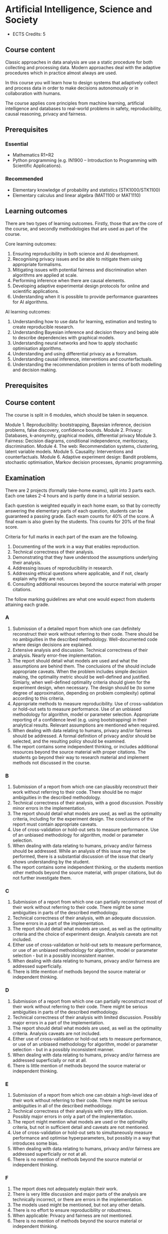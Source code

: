 #+LaTeX_HEADER: \newcommand \E {\mathop{\mbox{\ensuremath{\mathbb{E}}}}\nolimits}
#+LaTeX_HEADER: \renewcommand \Pr {\mathop{\mbox{\ensuremath{\mathbb{P}}}}\nolimits}
#+LaTeX_HEADER: \newcommand \defn {\mathrel{\triangleq}}
#+LaTeX_HEADER: \newcommand \Reals {\mathbb{R}}

* Artificial Intelligence, Science and Society


- ECTS Credits: 5


** Course content

Classic approaches in data analysis are use a static procedure for both collecting and processing data. Modern approaches deal with the adaptive procedures which in practice almost always are used.

In this course you will learn how to design systems that adaptively collect and process data in order to make decisions autonomously or in collaboration with humans.

The course applies core principles from machine learning, artificial intelligence and databases to real-world problems in safety,
 reproducibility, causal reasoning, privacy and fairness.

** Prerequisites

*** Essential
- Mathematics R1+R2
- Python programming (e.g. IN1900 – Introduction to Programming with Scientific Applications).

*** Recommended
- Elementary knowledge of probability and statistics (STK1000/STK1100)
- Elementary calculus and linear algebra (MAT1100 or MAT1110)

** Learning outcomes

There are two types of learning outcomes. Firstly, those that are the core of the course, and secondly methodologies that are used as part of the course.

Core learning outcomes:

1. Ensuring reproducibility in both science and AI development.
2. Recognising privacy issues and be able to mitigate them using appropriate formalisms.
3. Mitigating issues with potential fairness and discrimination when algorithms are applied at scale.
4. Performing inference when there are causal elements.
5. Developing adaptive experimental design protocols for online and scientific applications.
6. Understanding when it is possible to provide performance guarantees for AI algorithms.

AI learning outcomes:

1. Understanding how to use data for learning, estimation and testing to create reproducible research.
2. Understanding Bayesian inference and decision theory and being able to describe dependencies with graphical models.
3. Understanding neural networks and how to apply stochastic optimisation algorithms.
4. Understanding and using differential privacy as a formalism.
5. Understanding causal inference, interventions and counterfactuals.
6. Understanding the recommendation problem in terms of both modelling and decision making.

** Prerequisites


** Course content

The course is split in 6 modules, which should be taken in sequence.

Module 1. Reproducibility: bootstrapping, Bayesian inference, decision problems, false discovery, confidence bounds.
Module 2. Privacy: Databases, k-anonymity, graphical models, differential privacy
Module 3. Fairness: Decision diagrams, conditional independence, meritocracy, discrimination.
Module 4. The web: Recommendation systems, clustering, latent variable models.
Module 5. Causality: Interventions and counterfactuals.
Module 6. Adaptive experiment design: Bandit problems, stochastic optimisation, Markov decision processes, dynamic programming.

** Examination

There are 2 projects (formally take-home exams), split into 3 parts
each. Each one takes 2-4 hours and is partly done in a tutorial
session.

Each question is weighted equally in each home exam, so that by
correctly answering the elementary parts of each question, students
can be guaranteed a passing grade. Each exam counts for 40% of the
score. A final exam is also given by the students. This counts for
20% of the final score.

Criteria for full marks in each part of the exam are the following. 

1. Documenting of the work in a way that enables reproduction.
2. Technical correctness of their analysis.
3. Demonstrating that they have understood the assumptions underlying their analysis.
4. Addressing issues of reproducibility in research.
5. Addressing ethical questions where applicable, and if not, clearly explain why they are not.
6. Consulting additional resources beyond the source material with proper citations.

The follow marking guidelines are what one would expect from students attaining each grade. 


*** A 


1. Submission of a detailed report from which one can definitely reconstruct their work without referring to their code. There should be no ambiguities in the described methodology. Well-documented code where design decisions are explained. 
2. Extensive analysis and discussion. Technical correctness of their analysis. Nearly error-free implementation.
3. The report should detail what models are used and what the assumptions are behind them. The conclusions of the should include appropriate caveats.  When the problem includes simple decision making, the optimality metric should be well-defined and justified. Simiarly, when well-defined optimality criteria should given for the experiment design, when necessary. The design should be (to some degree of approximation, depending on problem complexity) optimal according to this criteria.
4. Appropriate methods to measure reproducibility. Use of cross-validation or hold-out sets to measure performance. Use of an unbiased methodology for algorithm, model or parameter selection. Appropriate reporting of a confidence level (e.g. using bootstrapping) in their analytical results. Relevant assumptions are mentioned when required.
5. When dealing with data relating to humans, privacy and/or fairness should be addressed. A formal definition of privacy and/or should be selected, and the resulting policy should be examined.
6. The report contains some independent thinking, or includes additional resources beyond the source material with proper citations. The students go beyond their way to research material and implement methods not discussed in the course.

*** B

1. Submission of a report from which one can plausibly reconstruct their work without referring to their code. There should be no major ambiguities in the described methodology. 
2. Technical correctness of their analysis, with a good discussion. Possibly minor errors in the implementation.
3. The report should detail what models are used, as well as the optimality criteria, including for the experiment design. The conclusions of the report must contain appropriate caveats. 
4. Use of cross-validation or hold-out sets to measure performance. Use of an unbiased methodology for algorithm, model or parameter selection. 
5. When dealing with data relating to humans, privacy and/or fairness should be addressed. While an analysis of this issue may not be performed, there is a substantial discussion of the issue that clearly shows understanding by the student.
6. The report contains some independent thinking, or the students mention other methods beyond the source material, with proper citations, but do not further investigate them.
   
*** C

1. Submission of a report from which one can partially reconstruct most of their work without referring to their code. There might be some ambiguities in parts of the described methodology. 
2. Technical correctness of their analysis, with an adequate discussion. Some errors in a part of the implementation.
3. The report should detail what models are used, as well as the optimality criteria and the choice of experiment design. Analysis caveats are not included.
4. Either use of cross-validation or hold-out sets to measure performance, or use of an unbiased methodology for algorithm, model or parameter selection - but in a possibly inconsistent manner.
5. When dealing with data relating to humans, privacy and/or fairness are addressed superficially.
6. There is little mention of methods beyond the source material or independent thinking.

*** D

1. Submission of a report from which one can partially reconstruct most of their work without referring to their code. There might be serious ambiguities in parts of the described methodology. 
2. Technical correctness of their analysis with limited discussion. Possibly major errors in a part of the implementation.
3. The report should detail what models are used, as well as the optimality criteria. Analysis caveats are not included.
4. Either use of cross-validation or hold-out sets to measure performance, or use of an unbiased methodology for algorithm, model or parameter selection - but in a possibly inconsistent manner.
5. When dealing with data relating to humans, privacy and/or fairness are addressed superficially or not at all.
6. There is little mention of methods beyond the source material or independent thinking.

*** E
1. Submission of a report from which one can obtain a high-level idea of their work without referring to their code. There might be serious ambiguities in all of the described methodology. 
2. Technical correctness of their analysis with very little discussion. Possibly major errors in only a part of the implementation.
3. The report might mention what models are used or the optimality criteria, but not in sufficient detail and caveats are not mentioned.
4. Use of cross-validation or hold-out sets to simultaneously measure performance and optimise hyperparameters, but possibly in a way that introduces some bias.
5. When dealing with data relating to humans, privacy and/or fairness are addressed superficially or not at all.
6. There is no mention of methods beyond the source material or independent thinking.

*** F 

1. The report does not adequately explain their work.
2. There is very little discussion and major parts of the analysis are technically incorrect, or there are errors in the implementation.
3. The models used might be mentioned, but not any other details.
4. There is no effort to ensure reproducibility or robustness.
5. When applicable: Privacy and fairness are not mentioned.
6. There is no mention of methods beyond the source material or independent thinking.

** Motivation

Algorithms from Artificial Intelligence are becoming ever more complicated and are used in manifold ways in today's society: from prosaic applications like web advertising to scientific research. Their indiscriminate use creates many externalities that can be, however, precisely quantified and mitigated against.

The purpose of this course is to familiarise students with societal and scientific effects due to the use of artificial intelligence at scale. It will equip  students with all the requisite knowledge to apply state-of-the-art machine learning tools to a problem, while recognising potential pit-falls. The focus of the course is not on explaining a large set of models. It uses three basic types of models for illustration: k nearest-neighbour, neural networks and probabilistic graphical models, with an emphasis on the latter for interpretability and the first for lab work. It is instead on the issues of reproducibility, data colletion and experiment design, privacy, fairness and safety when applying machine learning algorithms. For that reason, we will cover technical topics not typically covered in an AI course: false discovery rates, differential privacy, fairness, causality and risk. Some familiarity with machine learning concepts and artificial intelligence is expected, but not necessary.
 
* External resources:

- [[https://programming-dp.com/][Programming differential privacy]] - A book about DP, for programmers. Near and Abuah, 2021.
- [[https://github.com/IBM/differential-privacy-library][IBM's DP library]] - Very much like sklearn
- [[https://github.com/tensorflow/privacy][Tensorflow privacy]] - Tensorflow with DP!
- [[opendp.org][opendp.org]] - more resources and low-level code
  
* Schedule
** 2024

|--------+----------------------------------------------------------------|
| 20 Sep | L1. Reproducibility, kNN                                       |
| 27 Sep | L1. Python, scikitlearn, classification, holdouts, overfitting |
| 4 Oct  | L2. Scikitlearn: Bootstrapping, XV, project introduction       |
|--------+----------------------------------------------------------------|
| 11 Oct | L2. Classification, Decision Problems                          |
| 18 Oct | L3. Decisions, inference, optimisation.                        |
| 25 Oct |                                                                |
|--------+----------------------------------------------------------------|
| 9 Sep  | L4. Bayesian inference tutorial                                |
| 10 Sep | A4. Project Lab                                                |
|--------+----------------------------------------------------------------|
| 16 Sep | L5. Databases, anonymity, privacy                              |
| 17 Sep | A5. DB tutorial/distributed computing                          |
| 23 Sep | L6. Differential privacy                                       |
| 24 Sep | A6. Project DP tutorial: Laplace mechanism                     |
| 25 Sep | Project 1 *Deadline 1*                                         |
|--------+----------------------------------------------------------------|
| 30 Sep | L7. Fairness and graphical models                              |
| 1 Oct  | A7. Production ML: SageMaker/Pipelines                         |
| 7 Oct  | L8. Estimating conditional independence                        |
| 8 Oct  | A8. Project: fairness                                          |
| 9 Oct  | Project 1 *Deadline 2*                                         |
|--------+----------------------------------------------------------------|
| 14 Oct | L9. Recommendation systems [can be skipped?]                   |
| 15 Oct | A9. Restful APIs                                               |
| 21 Oct | L10. Latent variables and importance sampling                  |
| 22 Oct | A10. An example latent variable model?                         |
| 23 Oct | Project 1 *Final Deadline*                                     |
|--------+----------------------------------------------------------------|
| 28 Oct | L11. Causality                                                 |
| 29 Oct | A11. Causality lab                                             |
| 4 Nov  | L12. Interventions and Counterfactuals                         |
| 5 Nov  | A12. Interventions lab                                         |
| 6 Nov  | Project 2 *Deadline 1*                                         |
|--------+----------------------------------------------------------------|
| 11 Nov | L13. Bandit problems                                           |
| 12 Nov | A13. Bandit optimisationm lab                                  |
| 18 Nov | L14. Experiment design                                         |
| 19 Nov | A14. Experiment design lab                                     |
| 20 Nov | Project 2 *Deadline 2*                                         |
|--------+----------------------------------------------------------------|
| 23 Nov | *Exam*                                                         |
|--------+----------------------------------------------------------------|
| 6 Dec  | Project 2 *Final Deadline*                                     |
|--------+----------------------------------------------------------------|


** 2023
   |-------+-----------------------+---------------------+----------------------------|
   |  Date | Lecture               | Exercise            | Extra Reading              |
   |-------+-----------------------+---------------------+----------------------------|
   |  22.9 | Algorithms            | k-anonymity         | Netflix paper              |
   |       | Privacy               |                     |                            |
   |       | Fairness              |                     |                            |
   |       | Reproducibility       |                     |                            |
   |-------+-----------------------+---------------------+----------------------------|
   | 29.09 | Differential privacy  | Randomized response | Randomized-Response        |
   |       | Randomized response   |                     |                            |
   |       | Neighbourhoods        |                     |                            |
   |-------+-----------------------+---------------------+----------------------------|
   |  6.10 | Laplace Mechanism     | Project Proposal    | Staircase mechanism        |
   |       | Exponential Mechanism |                     |                            |
   |       |                       |                     |                            |
   |-------+-----------------------+---------------------+----------------------------|
   | 13.10 | Exponential Mechanism |                     | Renyi DP                   |
   |       | Approximate DP        |                     |                            |
   |       | Gaussian Mechanism    |                     |                            |
   |-------+-----------------------+---------------------+----------------------------|
   | 20.10 | Privacy Amplification |                     | Shuffle privacy            |
   |       |                       |                     | Federated learning         |
   |-------+-----------------------+---------------------+----------------------------|
   | 03.11 | Group fairness        |                     | Kleinberg paper            |
   |       | Equalised odds        |                     |                            |
   |-------+-----------------------+---------------------+----------------------------|
   | 10.11 | Balance               | Project Report      |                            |
   |       | Calibration           |                     |                            |
   |-------+-----------------------+---------------------+----------------------------|
   | 17.11 | Meritocracy           |                     | top-k                      |
   |       |                       |                     |                            |
   |-------+-----------------------+---------------------+----------------------------|
   | 24.11 | Smoothness            |                     | Fairness through Awareness |
   |-------+-----------------------+---------------------+----------------------------|
   | 01.12 | Reproducibility       | 5. Repro            | GWA                        |
   |       | Train/Test            |                     |                            |
   |-------+-----------------------+---------------------+----------------------------|
   | 08.12 | Application           |                     |                            |
   |-------+-----------------------+---------------------+----------------------------|
   | 15.12 | Project presentations |                     |                            |
   |-------+-----------------------+---------------------+----------------------------|
   | 22.12 |                       |                     |                            |
   |-------+-----------------------+---------------------+----------------------------|

** 2022

   |-------+-----------------------+-------------+-----------------------------------|
   |  Date | Lecture               | Exercise    | Paper                             |
   |-------+-----------------------+-------------+-----------------------------------|
   |  27.9 | Algorithms            | Math Test   | The randomised response mechanism |
   |       | Privacy               |             |                                   |
   |       | Fairness              |             |                                   |
   |       | Reproducibility       |             |                                   |
   |-------+-----------------------+-------------+-----------------------------------|
   | 04.10 | Privacy and anonymity |             | Netflix paper                     |
   |       | k-anonymity           | k-anonymity |                                   |
   |       |                       |             |                                   |
   |-------+-----------------------+-------------+-----------------------------------|
   | 11.10 | Differential Privacy  | Project1    | Staircase mechanism               |
   |       | Randomised response   |             |                                   |
   |       | Laplace Mechanism     |             |                                   |
   |-------+-----------------------+-------------+-----------------------------------|
   | 18.10 | Approximate DP        |             | Renyi DP                          |
   |       | Gaussian Mechanism    |             |                                   |
   |-------+-----------------------+-------------+-----------------------------------|
   | 25.10 | Exponential mechanism |             | Shuffle privacy                   |
   |       | Privacy amplification |             | Federated learning                |
   |-------+-----------------------+-------------+-----------------------------------|
   | 01.11 | Group fairness        |             | Kleinberg paper                   |
   |       | Equalised odds        |             |                                   |
   |-------+-----------------------+-------------+-----------------------------------|
   | 08.11 | Balance               | Project2    |                                   |
   |       | Calibration           |             |                                   |
   |-------+-----------------------+-------------+-----------------------------------|
   | 15.11 | Meritocracy           |             | top-k                             |
   |       |                       |             |                                   |
   |-------+-----------------------+-------------+-----------------------------------|
   | 22.11 | Smoothness            |             | Fairness through Awareness        |
   |-------+-----------------------+-------------+-----------------------------------|
   | 29.11 | Reproducibility       | 5. Repro    | GWA                               |
   |       | Train/Test            |             |                                   |
   |-------+-----------------------+-------------+-----------------------------------|
   | 06.12 | GWAS                  |             |                                   |
   |-------+-----------------------+-------------+-----------------------------------|
   | 13.12 | Project presentations | ProjectP    |                                   |
   |-------+-----------------------+-------------+-----------------------------------|
   | 20.12 |                       | Project3    |                                   |
   |-------+-----------------------+-------------+-----------------------------------|

*** Papers
1. [[https://www.jstor.org/stable/2283137][Randomised Response]]: A Survey Technique for Eliminating Evasive Answer Bias, Warner, 1965.
2. [[https://papers.ssrn.com/sol3/papers.cfm?abstract_id=1450006][Broken Promises of Privacy: Responding to the Surprising Failure of Anonymization]], Ohm, 2009.
3. [[https://www.cs.utexas.edu/~shmat/shmat_oak08netflix.pdf][Robust De-anonymization of Large Sparse Datasets.]] Narayanan and Shmatikov.
4. [[https://link.springer.com/content/pdf/10.1007/11681878_14.pdf][Calibrating noise to sensitivity in private data analysis]]. Dwork et al. 2006. (Approximate DP: See also https://github.com/frankmcsherry/blog/blob/master/posts/2017-02-08.md )
5. [[https://www.iacr.org/cryptodb/data/paper.php?pubkey=2319][Our Data, Ourselves: Privacy Via Distributed Noise Generation]], Dwork et al. 2006.
5. [[https://pramodv.ece.illinois.edu/pubs/GKOV.pdf][The staircase mechanism in differential privacy]].  Geng et al. 2015.
6. [[https://arxiv.org/abs/1702.07476][Renyi Differential Privacy]], Mironov, 2017.
7. [[https://eprint.iacr.org/2019/245.pdf][Distributed Differential Privacy via Shuffling]]. Cheu et al, 2019.
8. [[https://publications.ics.forth.gr/_publications/SECRYPT_2022_59_CR.pdf][Federated Naive Bayes under Differential Privacy.]] Marchioro et al.
9. [[https://papers.ssrn.com/sol3/papers.cfm?abstract_id=2477899][Big Data's Disparate Impact]]. Barocas and Selbst, 2016.
10. [[https://www.andrew.cmu.edu/user/achoulde/files/disparate_impact.pdf][Fair prediction with disparate impact: A study of bias in recidivism prediction instruments]], Chouldechova, 2017.
11. [[https://arxiv.org/pdf/1609.05807][Inherent Trade-Offs in the Fair Determination of Risk Scores]], Kleinberg et al. 2016.
12. [[http://proceedings.mlr.press/v70/kearns17a/kearns17a.pdf][Meritocratic Fairness for Cross-Population Selection]], Kearns et al. 2017.
13. [[https://arxiv.org/pdf/1104.3913.pdf][Fairness through awareness]], Dwork et al. 2011.
14. [[https://journals.plos.org/plosgenetics/article/file?id=10.1371/journal.pgen.1000167&type=printable][Resolving Individuals Contributing Trace Amounts of DNA to Highly Complex Mixtures Using High-Density SNP Genotyping Microarrays]], Homer et al. 2008.
15. [[https://journals.plos.org/plosgenetics/article/file?id=10.1371/journal.pgen.1000668&type=printable][Needles in the Haystack: Identifying Individuals Present in Pooled Genomic Data]], Braun et al. 2009.
16. [[https://www.ncbi.nlm.nih.gov/pmc/articles/PMC4623434/pdf/nihms640674.pdf][Privacy Preserving GWAS Data Sharing]]. Uhlerop et al. 2013.
17. [[https://arxiv.org/pdf/1909.03577.pdf][A New Analysis of Differential Privacy’s Generalization Guarantees]], Jung et al. 2019.

** 2021

|-------+----------------------------------------+-------+---------------------------------------|
|       | Theory                                 |       | Practice                              |
|-------+----------------------------------------+-------+---------------------------------------|
|  24.8 | Decision problems                      |  25.8 | [[file:src/decision-problems/expected-utility.py][Expected utility]]                      |
|       | Probability and Utility                |       | Conditional probability               |
|       | Decision problems in ML                |       |                                       |
|-------+----------------------------------------+-------+---------------------------------------|
|  27.8 | Assignment 1                           |       | DEADLINE                              |
|-------+----------------------------------------+-------+---------------------------------------|
|  31.8 | Infinite Decision Spaces               |   1.9 | [[file:src/experiment-design/Pipeline.ipynb][Experiment pipeline]]                   |
|       | Stochastic Gradient                    |       | Basic experiment design               |
|       | Tensor Flow Keras                      |       |                                       |
|-------+----------------------------------------+-------+---------------------------------------|
|   7.9 | Conditional Probability                |   8.9 | [[file:src/bayesian-inference/n_meteorologists.py][n-Meteorologists]]                      |
|       | Conjugate priors                       |       | Beta/Bernoulli                        |
|-------+----------------------------------------+-------+---------------------------------------|
|  10.9 | Assignment 2                           |       | DEADLINE                              |
|-------+----------------------------------------+-------+---------------------------------------|
|  14.9 | Bayes-optimal decisions                |  15.9 | Beta/Bernoulli for hypothesis testing |
|       | Hypothesis testing                     |       | Hierarchical models                   |
|       |                                        |       | [Project introduction]                |
|-------+----------------------------------------+-------+---------------------------------------|
|  21.9 | Non-Conjugate Priors                   |       | TFP Graphical Models                  |
|-------+----------------------------------------+-------+---------------------------------------|
|  28.9 | Privacy and anonymity                  |  29.9 | SQL, DB tutorial                      |
|-------+----------------------------------------+-------+---------------------------------------|
|  30.9 | Project 1                              |       | PRELIMINARY REPORT                    |
|-------+----------------------------------------+-------+---------------------------------------|
|  5.09 | Lab: Randomised Response               |  6.09 | Laplace and Exponential Mechanisms    |
|       |                                        |       |                                       |
|-------+----------------------------------------+-------+---------------------------------------|
| 12.10 | Lab: Exponential vs Laplace Mechanism. | 13.10 | Fairness                              |
|       | OpenDP (optionally)                    |       |                                       |
|       | (Dirk)                                 |       | Conditional Independence              |
|       |                                        |       |                                       |
|-------+----------------------------------------+-------+---------------------------------------|
| 19.10 | Fairness                               | 20.10 | Balance                               |
|       |                                        |       | Calibration                           |
|       |                                        |       | Meritocracy                           |
|       |                                        |       |                                       |
|-------+----------------------------------------+-------+---------------------------------------|
| 22.10 | Project 1                              |       | DEADLINE                              |
|-------+----------------------------------------+-------+---------------------------------------|
| 26.10 | Fairness                               | 27.10 | Latent Variable Models                |
|       |                                        |       | Recommender Systems                   |
|-------+----------------------------------------+-------+---------------------------------------|
|  2.11 | Latent Variable Models                 |  3.11 | Lab: Latent Variables with TFP        |
|       | Recommender Systems                    |       |                                       |
|       | Group work                             |       |                                       |
|-------+----------------------------------------+-------+---------------------------------------|
|  5.11 | Project 2                              |       | Deadline #1                           |
|-------+----------------------------------------+-------+---------------------------------------|
|  9.11 | Causality                              | 10.11 | Group work                            |
|       | Interventions                          |       |                                       |
|       | Counterfactuals                        |       |                                       |
|-------+----------------------------------------+-------+---------------------------------------|
| 16.11 | Markov Decision Processes              | 17.11 | Lab: Project work                     |
|-------+----------------------------------------+-------+---------------------------------------|
| 18.10 | Project 2                              |       | Deadline #2                           |
|-------+----------------------------------------+-------+---------------------------------------|
| 23.11 | Group work                             | 24.11 | Group work                            |
|-------+----------------------------------------+-------+---------------------------------------|
|  3.12 | Project 2                              |       | Final Deadline                        |
|-------+----------------------------------------+-------+---------------------------------------|


*** Module 1: Decision problems, probability and utility.

Reading: Chapter 1

Here the students get familiar with the concept of expected
utility. They perform simple exercises in python.  We define utility
in terms of the classification accuracy for individual decisions and
in terms of the generalisation performance in terms of choosing a
specific classifier model.

src/decision-problems/expected-utility.py

*** Module 2: Experiment design and decision analysis

Reading: Sec. 2.4.1, 2.2, 2.1, 2.6

This includes how data will be collected and processed, focusing on
automation of the process. I will encourage students to develop an
automated pipeline mainly through simulation, where all the variables
can be perfectly controlled. 

- Optimal decisions in continuous cases: stochastic gradient descent and Bayesian quadrature. 

*** Module 3: Bayesian inference

Reading; Sec 2.3

Introduction to BI through the meteorolgical prediction
problem. Dicsussion of simple conjugate priors (Beta, Normal). 


Day 1, Part 1
- Graphical model recap (5')
- Conditional probability (5')
- Bayes Theorem (5')
- Marginal distributions (5')
- The n-meteorologists problem (25')
Day 1, Part 2
- Suffficient Statistics / Conjugate priors (15')
- The Beta-Bernoulli conjugate pair (15')
- The Normal-Normal conjugate pair (15')

Day 2, Part 1
- Estimating which classifier is best (45')
-- Beta-Bernoulli (15')
-- Bootstrapping (15')

- Assignment 2 discussion (45')

*** Module 4: Bayes-optimal Decisions


Reading: Sec. 2.4-2.6, 4.1.3

- Bayesian decisions for models.
- Hypothesis testing: Hierarchical Bayesian models
- Contrast credible intervals with bootstrapping.

*** Module 5: Non-conjugate priors

Reading: None

Here we will focus on logistic regression as an example, the
module will be mainly practical and focus on TF probability.

See https://arxiv.org/pdf/2001.11819.pdf



*** Module 6: Databases and privacy

Reading: Chapter 3.

Introduction to databases, SQL and k-anonymity, consent, and the GDPR.
Various mechanisms for DP. Pointers to the opendp.org framework for differential privacy.
Comparison of various mechanisms in an ML task.

*** Module 7: Fairness

Reading: Chapter 4.

Introduction to fairness and condtional independence. Fairness as parity, balance, calibration, meritocracy or smoothness. Measuring conditional independence. Balancing performance with fairness constraints through constrained or penalised optimisation, or Bayesian methods.

*** Module 8: Latent variable models

Reading: Chapter 5.

Examples:
(a) Gaussian mixture model (b) epsilon-contamination model and outliers (c) preferences and attributes in recommendation systems

Practical work with Tensorflow probability, including outlier detection etc.

*** Module 9: Causality

Reading: Chapter 6.

Confounders, Instrumental variables, Interventions, Counterfactuals.
Hands-on: Importance sampling for estimating the impact of decisions.
Lab: tfcausalimpact

*** Module 10: Adaptive experiment design

Reading: Chapter 7.

Here we discuss experiment design in the adaptive setting, where our future experiments depend on data we have not seen yet. Two interesting cases are bandits (e.g. for recommendation systems) and active learning (e.g. for classification).


** 2020

|--------+----------------------------------------------------------------+----------|
| 19 Aug | L1. Reproducibility, kNN                                       | Christos |
| 20 Aug | A1. Python, scikitlearn, classification, holdouts, overfitting | Dirk     |
| 26 Aug | A2. Bootstrapping, XV, project #1 introduction                 | Dirk     |
| 27 Aug | L2. Classification, Decision Problems                          | Christos |
|--------+----------------------------------------------------------------+----------|
| 2 Aug  | L3. Decisions, inference, optimisation.                        | Christos |
| 3 Sep  | A3. Compare kNN/MLP, discover interesting features             | Dirk     |
| 9 Sep  | L4. Bayesian inference tutorial                                | Christos |
| 10 Sep | A4. Project Lab                                                | Dirk     |
|--------+----------------------------------------------------------------+----------|
| 16 Sep | L5. Databases, anonymity, privacy                              | Christos |
| 17 Sep | A5. DB tutorial/distributed computing                          | Dirk     |
| 23 Sep | L6. Differential privacy                                       | Christos |
| 24 Sep | A6. Project DP tutorial: Laplace mechanism                     | Dirk     |
| 25 Sep | Project 1 *Deadline 1*                                         |          |
|--------+----------------------------------------------------------------+----------|
| 30 Sep | L7. Fairness and graphical models                              | Christos |
| 1 Oct  | A7. Production ML: SageMaker/Pipelines                         | Dirk     |
| 7 Oct  | L8. Estimating conditional independence                        | Christos |
| 8 Oct  | A8. Project: fairness                                          | Dirk     |
| 9 Oct  | Project 1 *Deadline 2*                                         |          |
|--------+----------------------------------------------------------------+----------|
| 14 Oct | L9. Recommendation systems [can be skipped?]                   | Christos |
| 15 Oct | A9. Restful APIs                                               | Dirk     |
| 21 Oct | L10. Latent variables and importance sampling                  | Christos |
| 22 Oct | A10. An example latent variable model?                         | Dirk     |
| 23 Oct | Project 1 *Final Deadline*                                     |          |
|--------+----------------------------------------------------------------+----------|
| 28 Oct | L11. Causality                                                 | Christos |
| 29 Oct | A11. Causality lab                                             | Dirk     |
| 4 Nov  | L12. Interventions and Counterfactuals                         | Christos |
| 5 Nov  | A12. Interventions lab                                         | Dirk     |
| 6 Nov  | Project 2 *Deadline 1*                                         |          |
|--------+----------------------------------------------------------------+----------|
| 11 Nov | L13. Bandit problems                                           | Christos |
| 12 Nov | A13. Bandit optimisationm lab                                  | Dirk     |
| 18 Nov | L14. Experiment design                                         | Christos |
| 19 Nov | A14. Experiment design lab                                     | Dirk     |
| 20 Nov | Project 2 *Deadline 2*                                         |          |
|--------+----------------------------------------------------------------+----------|
| 23 Nov | *Exam*                                                         |          |
|--------+----------------------------------------------------------------+----------|
| 6 Dec  | Project 2 *Final Deadline*                                     |          |
|--------+----------------------------------------------------------------+----------|


** 2019

|--------+----------------------------------------------------------------+----------|
| 21 Aug | L1. Reproducibility, kNN                                       | Christos |
| 22 Aug | L2. Classification, Decision Problems, Project Overview        | Christos |
| 29 Aug | A1. Python, scikitlearn, classification, holdouts, overfitting | Dirk     |
| 29 Aug | A2. Bootstrapping, XV, project #1 introduction                 | Dirk     |
| 30 Aug | Mini-assigment                                                 |          |
|--------+----------------------------------------------------------------+----------|
| 4 Sep  | L3. Bayesian inference, Networks, SGD                          | Christos |
| 5 Sep  | L4. Bayesian inference tutorial; neural networks               | Christos |
| 12 Sep | A3. Compare kNN/MLP, discover interesting features             | Dirk     |
| 12 Sep | A4. Project Lab                                                | Dirk     |
| 18 Sep | Project 1 1st Deadline                                         |          |
| 18 Sep | L5. Databases, anonymity, privacy                              | Christos |
| 19 Sep | L6. Differential privacy                                       | Christos |
| 26 Sep | A5. DB tutorial/distributed computing                          | Dirk     |
| 26 Sep | A6. Project DP tutorial: Laplace mechanism                     | Dirk     |
| 2 Oct  | Project 1 2nd Deadline                                         |          |
| 2 Oct  | L7. Fairness and graphical models                              | Christos |
| 3 Oct  | L8. Estimating conditional independence                        | Christos |
|--------+----------------------------------------------------------------+----------|
| 10 Oct | A7. Production ML: SageMaker/Pipelines                         | Dirk     |
| 10 Oct | A8. Project: fairness                                          | Dirk     |
| 16 Oct | Project 1 Final Deadline                                       |          |
| 16 Oct | L9. Recommendation systems [can be skipped?]                   | Christos |
| 17 Oct | L10. Latent variables and importance sampling                  | Christos |
| 24 Oct | A9. Restful APIs                                               | Dirk     |
| 24 Oct | A10. An example latent variable model?                         | Dirk     |
| 30 Oct | L11. Causality                                                 | Christos |
| 31 Oct | L12. Interventions and Counterfactuals                         | Christos |
| 7 Nov  | A11. Causality lab                                             | Dirk     |
| 7 Oct  | A12. Causality lab                                             | Dirk     |
| 13 Nov | L13. Bandit problems                                           | Christos |
| 14 Nov | L14. Experiment design                                         | Christos |
| 20 Nov | A13. Experiment design lab                                     | Dirk     |
| 21 Nov | A14. Experiment design lab                                     | Dirk     |
| 2 Dec  | Exam: 9AM Lessart  Lesesal A Eilert Sundts hus, A-blokka       |          |
| 11 Dec | Project 2 Deadline                                             |          |
|--------+----------------------------------------------------------------+----------|



1. kNN, Reproducibility
2. Bayesian Inference, Decision Problems, Hypothesis Testing
3. Neural Networks, Stochastic Gradient Descent
4. Databases, k-anonymity, differential privacy
5. Fairness, Graphical models
6. Recommendation systems, latent variables, importance sampling
7. Causality, intereventions, counterfactuals
8. Bandit problems and experiment design
9. Markov decision processes
10. Reinforcement learning

* Exam subjects
Here are some example questions for the exam. Answers can range from simple one-liners to relatively complex designs. Half of the points will come from 10 1-point questions and the remaining from 2 or 3 2-5-point questions.

** Reproducibility

You are given a set of clinical data $x_1, \ldots, x_T$ with associated labels $y_1, \ldots, y_T$, where $y_t \in \{0,1\}$ indicates whether a patient has a disease. Each point $x_t$ is decomposable into $n$ features $x_{t,1}, \ldots, x_{t,n}$. Discuss how you can use a classification algorithm that estimates $\hat{P}(y | x)$ from the data in order to discover predictive features, and how you can validate your findings in a reproducibile manner.

*** Possible answer

(Many approaches are possible, the main thing I want to see is that you can validate your findings)

From a statistical point of view, we want to see the strength of the dependence between an individual feature (or set of features) and the data.
The strictest possible test is to see whether or not the labels are completely independent of a feature $i$ given the remaining features, i.e. we want to check that
\[
y_t \perp x_{t,i} \mid x_{t,-i} \qquad x_{t,-i} \defn x_{t, 1}, \ldots, x_{t, i-1}, x_{t, i+1},  x_{t, n}
\]
However this check is possibly too strict.

If this is the case, then $P(y_t \mid x_{t}) = P(y_t \mid x_{t,-i})$. One possible method is to fit the classification model of choice $\mu = \hat{P}(y_t \mid x_t)$ and a sequence of models $\mu_i = \hat{P}(y_t \mid x_{t,-i})$ on a subset $D_1$ of the dataset. Consequently, we can measure the likelihood of models on the remaining data $D_2$, so that we obtain
\[
\ell(\mu) = \prod_{t \in D_2} \hat{P}(y_t \mid x_t),
\qquad
\ell(\mu_i) = \prod_{t \in D_2} \hat{P}(y_t \mid x_{t,-i}).
\]
We may then consider all features $i$ with $\ell(\mu_i) < \ell(\mu)$ to be redundant. However, this may not be the case for two reasons:
1. If individually redundant features are correlated, then removing all of them may be difficult. For that reason, we may want to also test the performance of models which remove combinations of featutes.
2. Since probably no feature is completely useless, one reason for the apparent lack of predictive ability of some features maybe the amount of data we have. In the limit, if $y_t \perp x_{t,i} \mid x_{t,-i}$ then our estimators will satisfy $\hat{P}(y_t \mid x_{t}) = \hat{P}(y_t \mid x_{t,-i})$. However, it is hard to verify this condition when the amount of data is little. Conversely, with a lot of data, even weakly dependent features will not satisfy independence.


** Conditional probability and Bayesian inference

A prosecutor claims that the defendant is guilty because they have found DNA matching them on the scene of the crime. He claims that DNA testing has a false positive rate of one in a million ($10^{-6}$). While this is indeed evidence for the prosecution, it does not mean that the probability that the defendant is innocent is $10^{-6}$. What other information would you need to calculate the probability of the defendant being guilty given the evidence, and how would you incorporate it?

*** Possible answer
	CLOCK: [2019-11-20 ons 14:20]--[2019-11-20 ons 14:40] =>  0:20

Let us define the fact that the defendant committed a crime as $C$ and the converse as $\neg C$. Let us also denote the event that a test is positive as $T$. Let us also define the case where the DNA being tested is the one being compared to as $M$. Then the information we have is
\begin{align}
\Pr(T \mid \neg M) &= 10^{-6}
\\
T & \textrm{~is true}
\end{align}
In order to predict whether somebody has actually committed the crime given the information, we must calculate $\Pr(C \mid T)$.
This means we must calculate the following
\begin{align}
\Pr(C \mid T) &= \Pr(C \mid M) \Pr(M \mid T) + \Pr(C \mid \neg M) \Pr(\neg M \mid T)
\\
&= \Pr(C \mid M) [1 - \Pr(\neg M \mid T) + \Pr(C \mid \neg M) \Pr(\neg M \mid T)]
\\
&= \Pr(C \mid M) [1 - \Pr(T \mid \neg M) \Pr(\neg M) / \Pr(T) + \Pr(C \mid \neg M) \Pr(T \mid \neg M) \Pr(\neg M) / \Pr(T)],
&
\Pr(T) = \Pr(T \mid M) \Pr(M) + \Pr(T \mid \neg M) [1 - \Pr(M)]
\end{align}

As you can see, we are missing four important quantities. 
- $\Pr(M)$, the /a priori/ probability that this is the defendant's DNA 
- $\Pr(T \mid M)$ the probability of a test being positive if the DNA fragments come from the same person.
- $\Pr(C \mid M)$,  the probability that the defendant committed the crime if the DNA was really theirs.
- $\Pr(C \mid \neg M)$,  the probability that the defendant committed the crime if the DNA was not  theirs.

So the false positive rate is far from sufficient evidence for a conviction and must be combined with other evidence.


** Utility

  If $X$ is our set of rewards, our utility function is $U : X \to \Reals$ and we prefer reward $a$ to $b$ (and write $a >^* b$) iff $U(a) > U(b)$, then our preferences are transitive. Give an example of a preference relation $>^*$ among objects so that transitivity can be violated, e.g when $X = \Reals^2$. In that case, we cannot create a utility function that will satisfy the same relation. Back your example with a thought experiment.

*** Possible answer
	CLOCK: [2019-11-20 ons 14:40]--[2019-11-20 ons 14:58] =>  0:18

A simple example is when $U : \Reals^2 \to \Reals$, with rewards having two attributes. Then we might prefer $a$ to $b$ if $a_1 > b_1 + \epsilon$ , but if $|a_1 - b_1| \epsilon$ then we prefer $a$ to $b$ if $a_2 > b_2$. An example is if the first attribute is the IQ score of a job candidate and the second attribute their years of experience. We might prefer a brighter candidate as long as they are clearly much better (as IQ scores are fiddly), otherwise we will prefer the ones that have more experience. As an example, consider three candidates

| Id |  IQ | XP |
|----+-----+----|
| a  | 120 |  5 |
| b  | 130 |  4 |
| c  | 140 |  3 |
|----+-----+----|

In this example, we can set $\epsilon = 15$ so we prefer a candidate if he has at least an IQ score 15 points higher than another. 
Due to this, we have $a >^* c$. However, as $a$ and $b$ have similar IQs we prefer $a$ to $b$, i.e. $b >^* a$ and similarly $c >^* b$. If transitivity held, then we'd have $c >^* a$, which we don't.

Note that if we mapped these to a utility function, i.e. $U(a) = a_1 + a_2$, we will always get a transitive relation.


** Differential privacy

Consider a system where we obtain data $x_1, \ldots, x_n$ from
individuals, where $x_t \in X$ corresponds to data from a single
individual. Consider a mechanism that, from this data, publishes an
output $a_1, \ldots, a_n$ by partitioning $X$ in two sets, $A, B$ so
that $a_t = 1$ if $x_t \in A$ and $0$ otherwise.  Is the mechanism
$\pi(a | x)$ $\epsilon$-differentially private? If so, with what value
of $\epsilon$?

*** Possible answer
	CLOCK: [2019-11-20 ons 15:04]--[2019-11-20 ons 15:13] =>  0:09

In general, DP algorithms must be stochastic, so that this algorithm cannot satisfy DP at all.

In more detail, differential privacy requires that $\pi(a \mid x) \leq
\pi(a \mid x') e^\epsilon$ for some $\epsilon$ for any neighbouring
$x, x'$.  Consider a dataset where the $t$-th person has $x_t \in
A$. Then $a_t = 1$. Consider a neighbouring dataset where $x'_t \notin
A$. Then $a_t = 0$ w.p. 1, so $a_t = 1$ has probability $0$.

\[
\pi(a \mid x) = \prod_i \pi(a_i \mid x_i)  
= \pi(a_t \mid x_t)] \prod_{i \neq t} \pi(a_i \mid x_i) 
\]
\[
\pi(a \mid x') = \prod_i \pi(a_i \mid x_i) 
= [1 - \pi(a_t \mid x_t)] \prod_{i \neq t} \pi(a_i \mid x_i) 
\]
Dividing the two, we get
\[
\pi(a \mid x)   =  \pi(a \mid x') \pi(a_t \mid x_t)] / [1 - \pi(a_t \mid x_t)].
\]
However, the ratio on the right is not bounded (i.e. it can be $\infty$), hence there is no DP.


** Graphical models

A patient is coming to the doctor complaining of chest pains. The doctor recommends that the patient undergoes EEG examination in order to diagnose the patient's underlying condition and observes the result. Describe apropriate decision variables and random variables  corresponding to this problem and draw a graphical model detailing their relationship.

*** Possible answer
	CLOCK: [2019-11-20 ons 15:13]--[2019-11-20 ons 15:18] =>  0:05
Variables:
- C: Chest pain
- H: Underlying health condition
- P: Doctor policy
- X: examination decision
- Y: test result.

#+BEGIN_SRC
   {H}->(C)  
    |    | 
    v    v
   (Y)<-(X)<-[P]
#+END_SRC

[ ] indicates decision variables, ( ) observed random variables, { } latent variables



** Conditional independence

Consider four random variables $w, x, y, z$ with the following
properties: (a) $w$ is independent of $x$ given $y$ and $z$, (b) it is
not completely independent of $x$. Draw a graphical model that
satisfies them.

*** Possible answer
	CLOCK: [2019-11-20 ons 15:18]--[2019-11-20 ons 15:21] =>  0:03

(a) means that there is no path from $x$ to $w$ given $y, z$
(b) means that there is some path from $x$ to $w$. 

So a graphical model representing this is:

#+BEGIN_SRC
(z)--\ 
 ^    |
 |    v
(x)  (w)
 |    ^
 v    |
(y)--/
#+END_SRC

** Fairness
   CLOCK: [2019-11-20 ons 15:31]--[2019-11-20 ons 15:37] =>  0:06

Consider a decision problem where a decision maker (DM) takes actions affecting a set of individuals. Let the DM's action be $a \in A$. This action results in an outcome $y \in Y$, also depending on the underlying characteristics $x$ of the population and has conditional distribution $P(y \mid x, a)$.
Assume that the DM has a utility function $U : A \times Y \to \Reals$. 
1. Complete the following formula to show how the DM would maximise expected utility, assuming she observes $x$:
\[
\max_{a} \E [U \mid a, x]
\]
Note that $\E [U \mid a, x] = \sum_y U(a, y) P(y, \mid x, a)$.

2. Assume each individual $i$ also receives some utility from the DM's actions. This is specified through a collection of utility functions $v_i : A \times Y \to \Reals$. Two typical definitions of fairness from social choice theory concentrate on maximising a /social welfare/ function that depends on the utilities of the whole population. There are two typical such functions
 (a) The (expected) total utility of the population
 (b) The (expected) utility of the worst-off member of the population.
Formalise those definitions within our framework.

(a) Can be described as $V = \sum_i v_i$. Then the objective of the decision maker would be to find an $a$ maximising
\[
\E\left[\sum_i v_i \mid a, x\right]
=
\sum_y P(y \mid a, x) \sum_i v_i(a, y) 
\]
(b) can be described as  $V = \min_i v_i$. Similarly
\[
\E\left[\sum_i v_i \mid a, x\right]
=
\sum_y P(y \mid a, x) \min_i v_i(a, y) 
\]

3. Describe a method whereby the DM can trade-off maximising her own utility and social welfare. Under which conditions do the to objectives coincide?

A simple idea is to combine the social welfare linearly with the DM's utility. Then we can try to maximise
\[
\E[(1 - \alpha) U + \alpha V \mid x, a].
\]
The two objectives obviously coincide when $U = V$. However, any utility function $U$ which has the same maximum as $V$ is compatible with social welfare. 


** Causality

Patients arrive at a hospital and receive a treatment that depends on their symptoms. The first table shows how many people receive each treatment. Assume that the number of people with each symptom is representative of the population.

|--------------+-----------+-----------|
| Applications | Symptom 1 | Symptom 2 |
|--------------+-----------+-----------|
| Treatment A  |        20 |        90 |
| Treatment B  |       180 |        10 |
|--------------+-----------+-----------|
Table 1: Number of treatment applications

The second table describes the number of people that were cured after the treatment was applied.

|-------------+-----------+-----------|
| Cured       | Symptom 1 | Symptom 2 |
|-------------+-----------+-----------|
| Treatment A |        15 |        60 |
| Treatment B |        90 |         4 |
|-------------+-----------+-----------|
Table 2: Effect of treatment

1 .Draw a graphical model with the following four variables:
- $\pi$: Treatment policy
- $x_t$: Symptoms
- $a_t$: Treatment
- $y_t$: Treatment effect



2. What would the expected curing rate of a policy that uniformly randomly assigned treatments have been? (It is OK to provide a simple point estimate)



3. Given the above data, what would be the treatment policy $\hat{\pi}^*$ that maximises the curing rate? and how much would the curing rate of $\hat{\pi}^*$ be?

4. Is there some reason why the original policy $\pi$ would be preferred to $\hat{\pi}^*$?

*** Possible answer

   CLOCK: [2019-11-20 ons 15:37]--[2019-11-20 ons 16:01] =>  0:24

1. Note that typically the symptoms and treatment effect depend on an underlying medical condition, but the question did not ask about this.
#+BEGIN_SRC
[$\pi$] ---> ($a_t$)
                ^   \
                |    \($y_t$)
                |    /
                |   /
             ($x_t$)
#+END_SRC




2. For S1, Treatment A works 15/20=3/4 and B: 90/180=1/2. Randomly assigning treatments: 3/8+1/4 = (3+2)/8 = 5/8
For S2, Treatment B works 60/90=2/3 and B: 4/10=2/5. Randomly assigning treatments: 1/3+1/5 = (3+5)/15 = 8/15
S1 has 200 patients and S2 has 100 patients, so 2/3 of people have S1. So the overall treatment rate would have been
5/8 * 2/3 + 8/15*1/3 = 10 / 24 + 8 / 45 ~ 5 / 12 + 2 / 11 ~ 7 / 12

3. It appears that Treatment A always works best, i.e. 3/4 of the time and 1/2 for each symptom.
So the overall curing rate based on the data would be 3/4 * 2/3 + 1/2*1/3 = 6/12 + 1/6 = 3/6+1/6 = 4/6=2/3.

4. Firstly, there could be hidden medical or financial costs. One treatment might be more expensive than the other, or may have more side-effects. In addition, one type of symptoms might be less acute or life-threatening than the other, thus requiring less aggressive treatment. Secondly, the new policy always uses the same treatment, and this means that we do not get information about the effectiveness of alternative treatments. This may be important in the initial stages of executing a treatment.


** Markov decision processes and experiment design

   
Consider a Markov decision process with two actions $A = \{0, 1\}$ and three states $S = \{0, 1, 2\}$, with a horizon $T=2$, with starting state $s_1 = 10 and the following transition distribution:

$P(s_t = 0 \mid s_t = 0, a_t = 0) = 1$
$P(s_t = 1 \mid s_t = 0, a_t = 1) = 0.8$
$P(s_t = 2 \mid s_t = 0, a_t = 1) = 0.2$

We also receive a deterministic reward:
\[
r_t = \begin{cases}
0 & s_t = 0\\
1 & s_t = 1\\
-1 & s_t = 2
\end{cases}
\]

Since $T=2$, the MDP ends after we take the first action,observe Ss_2$ and obtain $r_2$. Our goal is to maximise
\[
\E \sum_{t=1}^2 r_t.
\]
What is the optimal policy for achieving that?


*** Possible answer
	CLOCK: [2019-11-20 ons 16:05]--[2019-11-20 ons 16:09] =>  0:04

We always start in state 0.
Taking action 0, we end up in state 0 again, with reward 0.
So $\E[\sum_{t=1}^2 r_t \mid a_1 = 0] = 0 + 0$.

Taking action 1, we end up in state 2 w.p 0.2 and state 1 w.p. 0.8.
So $\E[\sum_{t=1}^2 r_t \mid a_1 = 1] = 1 \times 0.8 - 1 \times 0.2 = 0.6$

So it is better to take action 1 in state 0. 


